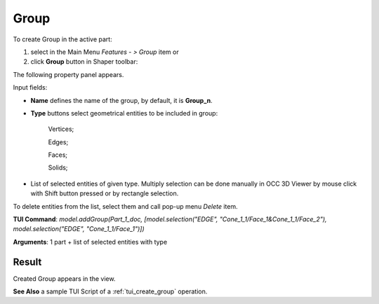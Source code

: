 
Group
=====

To create Group in the active part:

#. select in the Main Menu *Features - > Group* item  or
#. click **Group** button in Shaper toolbar:

.. image:: images/shape_group.png
  :align: center

.. centered::
   Group button

The following property panel appears. 

.. image:: images/group_property_panel.png
  :align: center

.. centered::
  Create a group

Input fields:

- **Name** defines the name of the group, by default, it is **Group_n**.
- **Type** buttons select geometrical entities to be included in group:
  
    .. image:: images/group_property_panel_vertice.png
         :align: left
    Vertices;
  
    .. image:: images/group_property_panel_edge.png
         :align: left
    Edges;

    .. image:: images/group_property_panel_face.png
         :align: left
    Faces;

    .. image:: images/group_property_panel_solid.png
         :align: left	       
    Solids;
 
- List of selected entities of given type.  Multiply selection can be done  manually in OCC 3D Viewer by mouse click with Shift button pressed or by rectangle selection.

To delete entities from the list, select them and call pop-up menu *Delete* item.


**TUI Command**: *model.addGroup(Part_1_doc, [model.selection("EDGE", "Cone_1_1/Face_1&Cone_1_1/Face_2"), model.selection("EDGE", "Cone_1_1/Face_1")])*

**Arguments**:  1 part + list of selected entities with type


Result
""""""

Created Group appears in the view.

.. image:: images/group_res.png
	   :align: center

.. centered::
   Group created

**See Also** a sample TUI Script of a :ref:`tui_create_group` operation.
